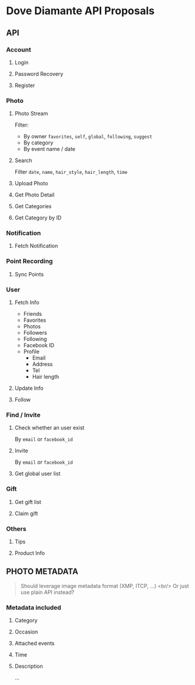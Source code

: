 #+OPTIONS: toc:nil H:3

* Dove Diamante API Proposals

** API

*** Account
**** Login
**** Password Recovery
**** Register

*** Photo
**** Photo Stream
Filter:
- By owner =favorites=, =self=, =global=, =following=, =suggest=
- By category
- By event name / date

**** Search
Filter =date=, =name=, =hair_style=, =hair_length=, =time=

**** Upload Photo
**** Get Photo Detail
**** Get Categories
**** Get Category by ID

*** Notification
**** Fetch Notification

*** Point Recording
**** Sync Points

*** User
**** Fetch Info
- Friends
- Favorites
- Photos
- Followers
- Following
- Facebook ID
- Profile
    - Email
    - Address
    - Tel
    - Hair length
**** Update Info
**** Follow

*** Find / Invite
**** Check whether an user exist
By =email= or =facebook_id=
**** Invite
By =email= or =facebook_id=
**** Get global user list

*** Gift
**** Get gift list
**** Claim gift

*** Others
**** Tips
**** Product Info

** PHOTO METADATA
#+begin_quote
Should leverage image metadata format (XMP, ITCP, ...) <br/>
Or just use plain API instead?
#+end_quote
*** Metadata included
**** Category
**** Occasion
**** Attached events
**** Time
**** Description
...
